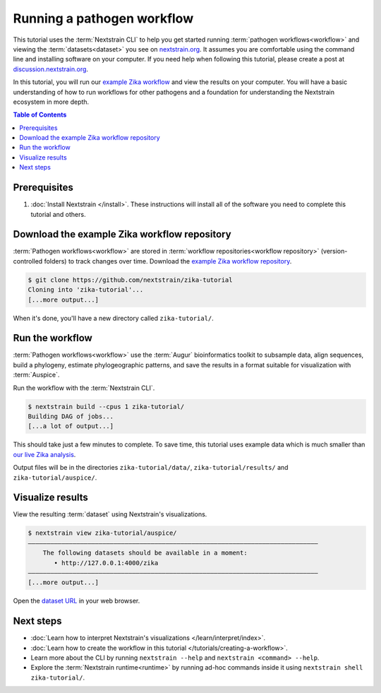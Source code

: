 ===========================
Running a pathogen workflow
===========================

This tutorial uses the :term:`Nextstrain CLI` to help you get started running :term:`pathogen workflows<workflow>` and viewing the :term:`datasets<dataset>` you see on `nextstrain.org <https://nextstrain.org>`_.
It assumes you are comfortable using the command line and installing software on your computer.
If you need help when following this tutorial, please create a post at `discussion.nextstrain.org <https://discussion.nextstrain.org>`_.

In this tutorial, you will run our `example Zika workflow <https://github.com/nextstrain/zika-tutorial>`_ and view the results on your computer.
You will have a basic understanding of how to run workflows for other pathogens and a foundation for understanding the Nextstrain ecosystem in more depth.

.. contents:: Table of Contents
   :local:

Prerequisites
=============

1. :doc:`Install Nextstrain </install>`. These instructions will install all of the software you need to complete this tutorial and others.

Download the example Zika workflow repository
=============================================

:term:`Pathogen workflows<workflow>` are stored in :term:`workflow repositories<workflow repository>` (version-controlled folders) to track changes over time. Download the `example Zika workflow repository <https://github.com/nextstrain/zika-tutorial>`_.

.. code-block::

    $ git clone https://github.com/nextstrain/zika-tutorial
    Cloning into 'zika-tutorial'...
    [...more output...]

When it's done, you'll have a new directory called ``zika-tutorial/``.

Run the workflow
================

:term:`Pathogen workflows<workflow>` use the :term:`Augur` bioinformatics toolkit to subsample data, align sequences, build a phylogeny, estimate phylogeographic patterns, and save the results in a format suitable for visualization with :term:`Auspice`.

Run the workflow with the :term:`Nextstrain CLI`.

.. code-block::

    $ nextstrain build --cpus 1 zika-tutorial/
    Building DAG of jobs...
    [...a lot of output...]

This should take just a few minutes to complete.
To save time, this tutorial uses example data which is much smaller than `our live Zika analysis <https://nextstrain.org/zika>`_.

Output files will be in the directories ``zika-tutorial/data/``, ``zika-tutorial/results/`` and ``zika-tutorial/auspice/``.

Visualize results
=================

View the resulting :term:`dataset` using Nextstrain's visualizations.

.. code-block::

    $ nextstrain view zika-tutorial/auspice/
    ——————————————————————————————————————————————————————————————————————————————
        The following datasets should be available in a moment:
           • http://127.0.0.1:4000/zika
    ——————————————————————————————————————————————————————————————————————————————
    [...more output...]

Open the `dataset URL <http://127.0.0.1:4000/zika>`_ in your web browser.

.. image :: ../images/zika_example.png
   :alt: Screenshot of Zika example dataset viewed in Nextstrain

Next steps
==========

* :doc:`Learn how to interpret Nextstrain's visualizations </learn/interpret/index>`.
* :doc:`Learn how to create the workflow in this tutorial </tutorials/creating-a-workflow>`.
* Learn more about the CLI by running ``nextstrain --help`` and ``nextstrain <command> --help``.
* Explore the :term:`Nextstrain runtime<runtime>` by running ad-hoc commands inside it using ``nextstrain shell zika-tutorial/``.
